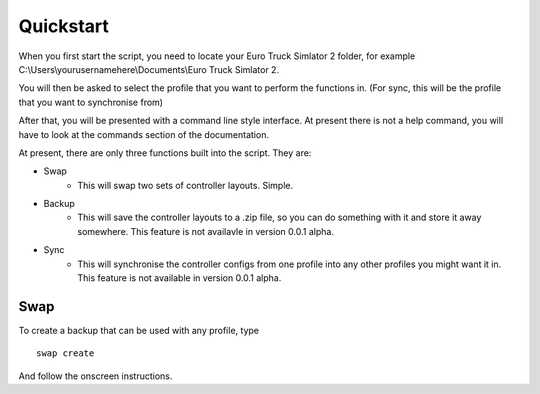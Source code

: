 Quickstart
===============

When you first start the script, you need to locate your Euro Truck Simlator 2 folder, for example C:\\Users\\yourusernamehere\\Documents\\Euro Truck Simlator 2.

You will then be asked to select the profile that you want to perform the functions in. (For sync, this will be the profile that you want to synchronise from)
	
After that, you will be presented with a command line style interface. At present there is not a help command, you will have to look at the commands section of the documentation.
	
At present, there are only three functions built into the script. They are:

* Swap
   * This will swap two sets of controller layouts. Simple.
* Backup
   * This will save the controller layouts to a .zip file, so you can do something with it and store it away somewhere. This feature is not availavle in version 0.0.1 alpha.
* Sync
   * This will synchronise the controller configs from one profile into any other profiles you might want it in. This feature is not available in version 0.0.1 alpha.
   
Swap
^^^^

To create a backup that can be used with any profile, type
::
   swap create

And follow the onscreen instructions.